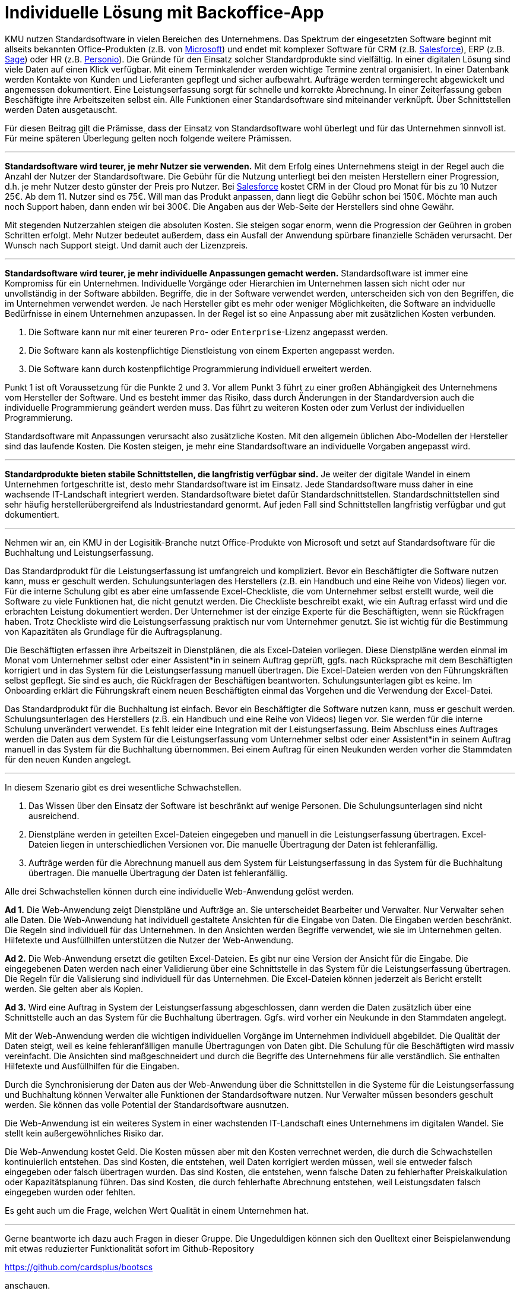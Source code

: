 = Individuelle Lösung mit Backoffice-App

KMU nutzen Standardsoftware in vielen Bereichen des Unternehmens.
Das Spektrum der eingesetzten Software beginnt mit allseits bekannten Office-Produkten (z.B. von
https://www.microsoft.com/de-de/microsoft-365/business/compare-all-microsoft-365-business-products[Microsoft])
und endet mit komplexer Software für CRM (z.B. 
https://www.salesforce.com/de/solutions/small-business-solutions/why-salesforce[Salesforce]),
ERP (z.B. 
https://www.sage.com/de-at/erp[Sage])
oder HR (z.B.
https://www.personio.de[Personio]).
Die Gründe für den Einsatz solcher Standardprodukte sind vielfältig.
In einer digitalen Lösung sind viele Daten auf einen Klick verfügbar.
Mit einem Terminkalender werden wichtige Termine zentral organisiert.
In einer Datenbank werden Kontakte von Kunden und Lieferanten gepflegt und sicher aufbewahrt.
Aufträge werden termingerecht abgewickelt und angemessen dokumentiert. 
Eine Leistungserfassung sorgt für schnelle und korrekte Abrechnung.
In einer Zeiterfassung geben Beschäftigte ihre Arbeitszeiten selbst ein. 
Alle Funktionen einer Standardsoftware sind miteinander verknüpft.
Über Schnittstellen werden Daten ausgetauscht.

Für diesen Beitrag gilt die Prämisse, dass der Einsatz von Standardsoftware wohl überlegt und für das Unternehmen sinnvoll ist.
Für meine späteren Überlegung gelten noch folgende weitere Prämissen.

---

*Standardsoftware wird teurer, je mehr Nutzer sie verwenden.*
Mit dem Erfolg eines Unternehmens steigt in der Regel auch die Anzahl der Nutzer der Standardsoftware.
Die Gebühr für die Nutzung unterliegt bei den meisten Herstellern einer Progression, d.h. je mehr Nutzer desto günster der Preis pro Nutzer.
Bei 
https://www.salesforce.com/de/editions-pricing/sales-cloud/[Salesforce]
kostet CRM in der Cloud pro Monat für bis zu 10 Nutzer 25€.
Ab dem 11. Nutzer sind es 75€.
Will man das Produkt anpassen, dann liegt die Gebühr schon bei 150€.
Möchte man auch noch Support haben, dann enden wir bei 300€.
Die Angaben aus der Web-Seite der Herstellers sind ohne Gewähr.

Mit stegenden Nutzerzahlen steigen die absoluten Kosten.
Sie steigen sogar enorm, wenn die Progression der Geühren in groben Schritten erfolgt.
Mehr Nutzer bedeutet außerdem, dass ein Ausfall der Anwendung spürbare finanzielle Schäden verursacht.
Der Wunsch nach Support steigt.
Und damit auch der Lizenzpreis.

---

*Standardsoftware wird teurer, je mehr individuelle Anpassungen gemacht werden.*
Standardsoftware ist immer eine Kompromiss für ein Unternehmen.
Individuelle Vorgänge oder Hierarchien im Unternehmen lassen sich nicht oder nur unvollständig in der Software abbilden.
Begriffe, die in der Software verwendet werden, unterscheiden sich von den Begriffen, die im Unternehmen verwendet werden.
Je nach Hersteller gibt es mehr oder weniger Möglichkeiten, die Software an indviduelle Bedürfnisse in einem Unternehmen anzupassen.
In der Regel ist so eine Anpassung aber mit zusätzlichen Kosten verbunden.

1. Die Software kann nur mit einer teureren `Pro`- oder `Enterprise`-Lizenz angepasst werden.
2. Die Software kann als kostenpflichtige Dienstleistung von einem Experten angepasst werden.
3. Die Software kann durch kostenpflichtige Programmierung individuell erweitert werden.

Punkt 1 ist oft Voraussetzung für die Punkte 2 und 3.
Vor allem Punkt 3 führt zu einer großen Abhängigkeit des Unternehmens vom Hersteller der Software.
Und es besteht immer das Risiko, dass durch Änderungen in der Standardversion auch die individuelle Programmierung geändert werden muss.
Das führt zu weiteren Kosten oder zum Verlust der individuellen Programmierung.

Standardsoftware mit Anpassungen verursacht also zusätzliche Kosten.
Mit den allgemein üblichen Abo-Modellen der Hersteller sind das laufende Kosten.
Die Kosten steigen, je mehr eine Standardsoftware an individuelle Vorgaben angepasst wird.

---

*Standardprodukte bieten stabile Schnittstellen, die langfristig verfügbar sind.*
Je weiter der digitale Wandel in einem Unternehmen fortgeschritte ist, desto mehr Standardsoftware ist im Einsatz.
Jede Standardsoftware muss daher in eine wachsende IT-Landschaft integriert werden.
Standardsoftware bietet dafür Standardschnittstellen.
Standardschnittstellen sind sehr häufig herstellerübergreifend als Industriestandard genormt.
Auf jeden Fall sind Schnittstellen langfristig verfügbar und gut dokumentiert.

---

Nehmen wir an, ein KMU in der Logisitik-Branche nutzt Office-Produkte von Microsoft und setzt auf Standardsoftware für die Buchhaltung und Leistungserfassung.

Das Standardprodukt für die Leistungserfassung ist umfangreich und kompliziert.
Bevor ein Beschäftigter die Software nutzen kann, muss er geschult werden.
Schulungsunterlagen des Herstellers (z.B. ein Handbuch und eine Reihe von Videos) liegen vor.
Für die interne Schulung gibt es aber eine umfassende Excel-Checkliste, die vom Unternehmer selbst erstellt wurde, weil die Software zu viele Funktionen hat, die nicht genutzt werden.
Die Checkliste beschreibt exakt, wie ein Auftrag erfasst wird und die erbrachten Leistung dokumentiert werden.
Der Unternehmer ist der einzige Experte für die Beschäftigten, wenn sie Rückfragen haben.
Trotz Checkliste wird die Leistungserfassung praktisch nur vom Unternehmer genutzt.
Sie ist wichtig für die Bestimmung von Kapazitäten als Grundlage für die Auftragsplanung.

Die Beschäftigten erfassen ihre Arbeitszeit in Dienstplänen, die als Excel-Dateien vorliegen.
Diese Dienstpläne werden einmal im Monat vom Unternehmer selbst oder einer Assistent*in in seinem Auftrag geprüft, ggfs. nach Rücksprache mit dem Beschäftigten korrigiert und in das System für die Leistungserfassung manuell übertragen.
Die Excel-Dateien werden von den Führungskräften selbst gepflegt.
Sie sind es auch, die Rückfragen der Beschäftigen beantworten.
Schulungsunterlagen gibt es keine.
Im Onboarding erklärt die Führungskraft einem neuen Beschäftigten einmal das Vorgehen und die Verwendung der Excel-Datei.

Das Standardprodukt für die Buchhaltung ist einfach.
Bevor ein Beschäftigter die Software nutzen kann, muss er geschult werden.
Schulungsunterlagen des Herstellers (z.B. ein Handbuch und eine Reihe von Videos) liegen vor.
Sie werden für die interne Schulung unverändert verwendet.
Es fehlt leider eine Integration mit der Leistungserfassung.
Beim Abschluss eines Auftrages werden die Daten aus dem System für die Leistungserfassung vom Unternehmer selbst oder einer Assistent*in in seinem Auftrag manuell in das System für die Buchhaltung übernommen.
Bei einem Auftrag für einen Neukunden werden vorher die Stammdaten für den neuen Kunden angelegt.

---

In diesem Szenario gibt es drei wesentliche Schwachstellen.

1. Das Wissen über den Einsatz der Software ist beschränkt auf wenige Personen.
Die Schulungsunterlagen sind nicht ausreichend.
2. Dienstpläne werden in geteilten Excel-Dateien eingegeben und manuell in die Leistungserfassung übertragen.
Excel-Dateien liegen in unterschiedlichen Versionen vor.
Die manuelle Übertragung der Daten ist fehleranfällig.
3. Aufträge werden für die Abrechnung manuell aus dem System für Leistungserfassung in das System für die Buchhaltung übertragen.
Die manuelle Übertragung der Daten ist fehleranfällig.

Alle drei Schwachstellen können durch eine individuelle Web-Anwendung gelöst werden.

*Ad 1.*
Die Web-Anwendung zeigt Dienstpläne und Aufträge an.
Sie unterscheidet Bearbeiter und Verwalter.
Nur Verwalter sehen alle Daten.
Die Web-Anwendung hat individuell gestaltete Ansichten für die Eingabe von Daten.
Die Eingaben werden beschränkt.
Die Regeln sind individuell für das Unternehmen.
In den Ansichten werden Begriffe verwendet, wie sie im Unternehmen gelten.
Hilfetexte und Ausfüllhilfen unterstützen die Nutzer der Web-Anwendung.

*Ad 2.*
Die Web-Anwendung ersetzt die getilten Excel-Dateien.
Es gibt nur eine Version der Ansicht für die Eingabe.
Die eingegebenen Daten werden nach einer Validierung über eine Schnittstelle in das System für die Leistungserfassung übertragen.
Die Regeln für die Valisierung sind individuell für das Unternehmen.
Die Excel-Dateien können jederzeit als Bericht erstellt werden.
Sie gelten aber als Kopien.

*Ad 3.*
Wird eine Auftrag in System der Leistungserfassung abgeschlossen, dann werden die Daten zusätzlich über eine Schnittstelle auch an das System für die Buchhaltung übertragen.
Ggfs. wird vorher ein Neukunde in den Stammdaten angelegt.

Mit der Web-Anwendung werden die wichtigen individuellen Vorgänge im Unternehmen individuell abgebildet.
Die Qualität der Daten steigt, weil es keine fehleranfälligen manulle Übertragungen von Daten gibt.
Die Schulung für die Beschäftigten wird massiv vereinfacht.
Die Ansichten sind maßgeschneidert und durch die Begriffe des Unternehmens für alle verständlich.
Sie enthalten Hilfetexte und Ausfüllhilfen für die Eingaben.

Durch die Synchronisierung der Daten aus der Web-Anwendung über die Schnittstellen in die Systeme für die Leistungserfassung und Buchhaltung können Verwalter alle Funktionen der Standardsoftware nutzen.
Nur Verwalter müssen besonders geschult werden.
Sie können das volle Potential der Standardsoftware ausnutzen.

Die Web-Anwendung ist ein weiteres System in einer wachstenden IT-Landschaft eines Unternehmens im digitalen Wandel.
Sie stellt kein außergewöhnliches Risiko dar.

Die Web-Anwendung kostet Geld.
Die Kosten müssen aber mit den Kosten verrechnet werden, die durch die Schwachstellen kontinuierlich entstehen.
Das sind Kosten, die entstehen, weil Daten korrigiert werden müssen, weil sie entweder falsch eingegeben oder falsch übertragen wurden.
Das sind Kosten, die entstehen, wenn falsche Daten zu fehlerhafter Preiskalkulation oder Kapazitätsplanung führen.
Das sind Kosten, die durch fehlerhafte Abrechnung entstehen, weil Leistungsdaten falsch eingegeben wurden oder fehlten.

Es geht auch um die Frage, welchen Wert Qualität in einem Unternehmen hat.

---

Gerne beantworte ich dazu auch Fragen in dieser Gruppe.
Die Ungeduldigen können sich den Quelltext einer Beispielanwendung mit etwas reduzierter Funktionalität sofort im Github-Repository

https://github.com/cardsplus/bootscs

anschauen.
